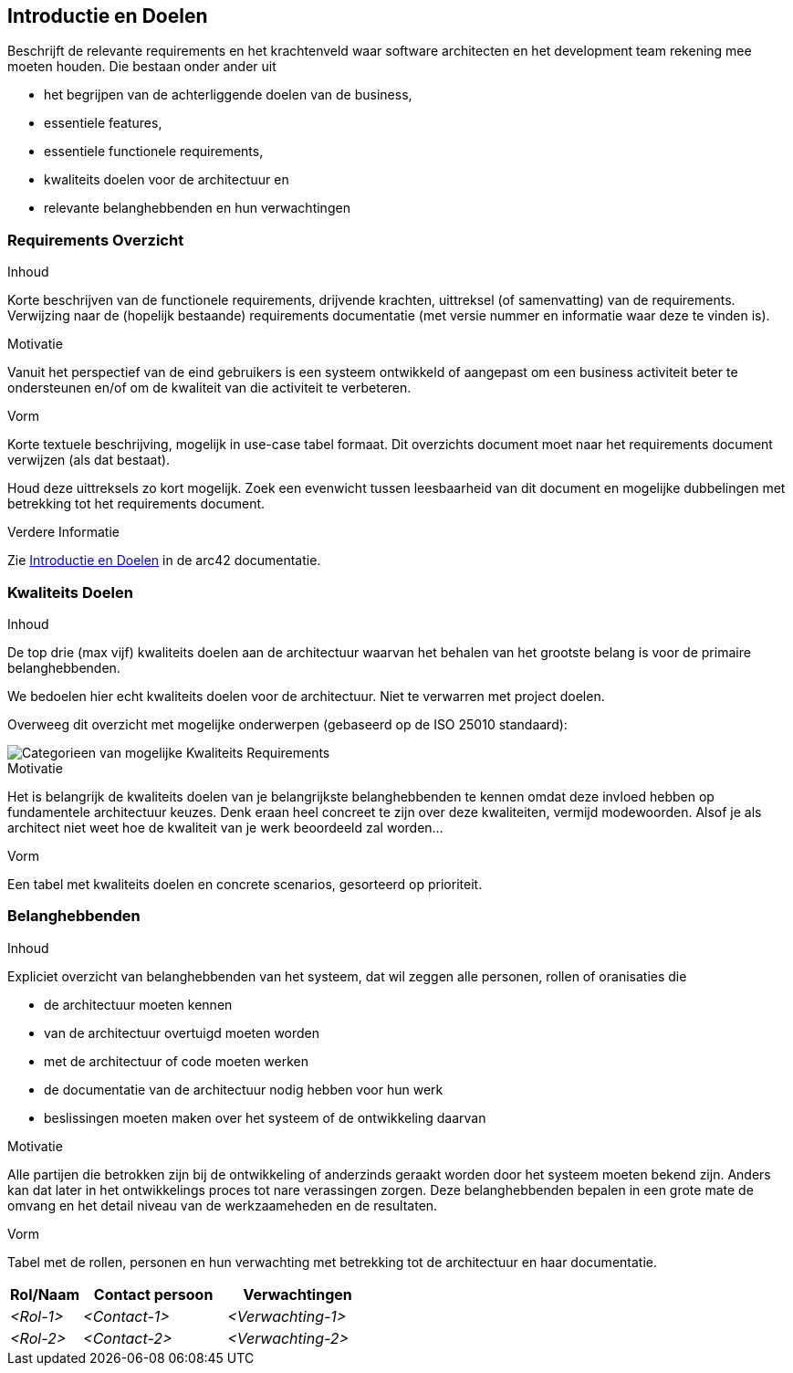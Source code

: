ifndef::imagesdir[:imagesdir: ../images]

[[section-introduction-and-goals]]
== Introductie en Doelen

[role="arc42help"]
****
Beschrijft de relevante requirements en het krachtenveld waar software architecten en het development team rekening mee moeten houden.
Die bestaan onder ander uit

* het begrijpen van de achterliggende doelen van de business, 
* essentiele features,
* essentiele functionele requirements, 
* kwaliteits doelen voor de architectuur en
* relevante belanghebbenden en hun verwachtingen
****

=== Requirements Overzicht

[role="arc42help"]
****
.Inhoud
Korte beschrijven van de functionele requirements, drijvende krachten, uittreksel (of samenvatting) van de requirements.
Verwijzing naar de (hopelijk bestaande) requirements documentatie (met versie nummer en informatie waar deze te vinden is).


.Motivatie
Vanuit het perspectief van de eind gebruikers is een systeem ontwikkeld of aangepast om een business activiteit beter te ondersteunen en/of om de kwaliteit van die activiteit te verbeteren.

.Vorm
Korte textuele beschrijving, mogelijk in use-case tabel formaat.
Dit overzichts document moet naar het requirements document verwijzen (als dat bestaat).

Houd deze uittreksels zo kort mogelijk. 
Zoek een evenwicht tussen leesbaarheid van dit document en mogelijke dubbelingen met betrekking tot het requirements document.

.Verdere Informatie

Zie https://docs.arc42.org/section-1/[Introductie en Doelen] in de arc42 documentatie.

****

=== Kwaliteits Doelen

[role="arc42help"]
****
.Inhoud
De top drie (max vijf) kwaliteits doelen aan de architectuur waarvan het behalen van het grootste belang is voor de primaire belanghebbenden.

We bedoelen hier echt kwaliteits doelen voor de architectuur.
Niet te verwarren met project doelen.

Overweeg dit overzicht met mogelijke onderwerpen (gebaseerd op de ISO 25010 standaard):

image::01_2_iso-25010-topics-EN.png["Categorieen van mogelijke Kwaliteits Requirements"]

.Motivatie
Het is belangrijk de kwaliteits doelen van je belangrijkste belanghebbenden te kennen omdat deze invloed hebben op fundamentele architectuur keuzes.
Denk eraan heel concreet te zijn over deze kwaliteiten, vermijd modewoorden.
Alsof je als architect niet weet hoe de kwaliteit van je werk beoordeeld zal worden...

.Vorm
Een tabel met kwaliteits doelen en concrete scenarios, gesorteerd op prioriteit.
****

=== Belanghebbenden

[role="arc42help"]
****
.Inhoud
Expliciet overzicht van belanghebbenden van het systeem, dat wil zeggen alle personen, rollen of oranisaties die

* de architectuur moeten kennen
* van de architectuur overtuigd moeten worden
* met de architectuur of code moeten werken
* de documentatie van de architectuur nodig hebben voor hun werk
* beslissingen moeten maken over het systeem of de ontwikkeling daarvan

.Motivatie
Alle partijen die betrokken zijn bij de ontwikkeling of anderzinds geraakt worden door het systeem moeten bekend zijn.
Anders kan dat later in het ontwikkelings proces tot nare verassingen zorgen.
Deze belanghebbenden bepalen in een grote mate de omvang en het detail niveau van de werkzaameheden en de resultaten.

.Vorm
Tabel met de rollen, personen en hun verwachting met betrekking tot de architectuur en haar documentatie.
****

[options="header",cols="1,2,2"]
|===
|Rol/Naam|Contact persoon|Verwachtingen
| _<Rol-1>_ | _<Contact-1>_ | _<Verwachting-1>_
| _<Rol-2>_ | _<Contact-2>_ | _<Verwachting-2>_
|===
